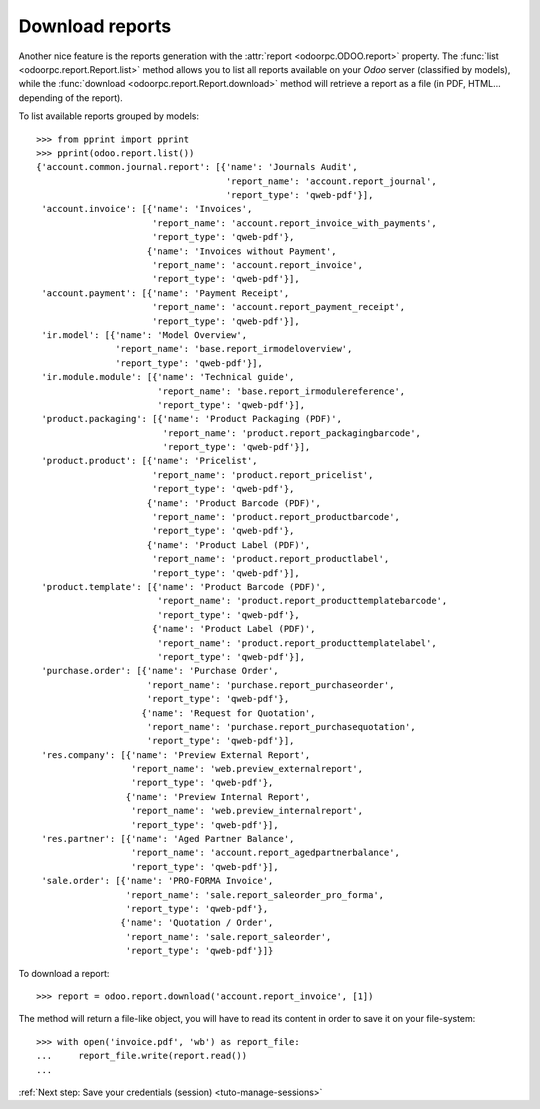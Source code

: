 .. _tuto-download-report:

Download reports
****************

Another nice feature is the reports generation with the
:attr:`report <odoorpc.ODOO.report>` property.
The :func:`list <odoorpc.report.Report.list>` method allows you to list
all reports available on your `Odoo` server (classified by models), while the
:func:`download <odoorpc.report.Report.download>` method will
retrieve a report as a file (in PDF, HTML... depending of the report).

To list available reports grouped by models::

    >>> from pprint import pprint
    >>> pprint(odoo.report.list())
    {'account.common.journal.report': [{'name': 'Journals Audit',
                                        'report_name': 'account.report_journal',
                                        'report_type': 'qweb-pdf'}],
     'account.invoice': [{'name': 'Invoices',
                          'report_name': 'account.report_invoice_with_payments',
                          'report_type': 'qweb-pdf'},
                         {'name': 'Invoices without Payment',
                          'report_name': 'account.report_invoice',
                          'report_type': 'qweb-pdf'}],
     'account.payment': [{'name': 'Payment Receipt',
                          'report_name': 'account.report_payment_receipt',
                          'report_type': 'qweb-pdf'}],
     'ir.model': [{'name': 'Model Overview',
                   'report_name': 'base.report_irmodeloverview',
                   'report_type': 'qweb-pdf'}],
     'ir.module.module': [{'name': 'Technical guide',
                           'report_name': 'base.report_irmodulereference',
                           'report_type': 'qweb-pdf'}],
     'product.packaging': [{'name': 'Product Packaging (PDF)',
                            'report_name': 'product.report_packagingbarcode',
                            'report_type': 'qweb-pdf'}],
     'product.product': [{'name': 'Pricelist',
                          'report_name': 'product.report_pricelist',
                          'report_type': 'qweb-pdf'},
                         {'name': 'Product Barcode (PDF)',
                          'report_name': 'product.report_productbarcode',
                          'report_type': 'qweb-pdf'},
                         {'name': 'Product Label (PDF)',
                          'report_name': 'product.report_productlabel',
                          'report_type': 'qweb-pdf'}],
     'product.template': [{'name': 'Product Barcode (PDF)',
                           'report_name': 'product.report_producttemplatebarcode',
                           'report_type': 'qweb-pdf'},
                          {'name': 'Product Label (PDF)',
                           'report_name': 'product.report_producttemplatelabel',
                           'report_type': 'qweb-pdf'}],
     'purchase.order': [{'name': 'Purchase Order',
                         'report_name': 'purchase.report_purchaseorder',
                         'report_type': 'qweb-pdf'},
                        {'name': 'Request for Quotation',
                         'report_name': 'purchase.report_purchasequotation',
                         'report_type': 'qweb-pdf'}],
     'res.company': [{'name': 'Preview External Report',
                      'report_name': 'web.preview_externalreport',
                      'report_type': 'qweb-pdf'},
                     {'name': 'Preview Internal Report',
                      'report_name': 'web.preview_internalreport',
                      'report_type': 'qweb-pdf'}],
     'res.partner': [{'name': 'Aged Partner Balance',
                      'report_name': 'account.report_agedpartnerbalance',
                      'report_type': 'qweb-pdf'}],
     'sale.order': [{'name': 'PRO-FORMA Invoice',
                     'report_name': 'sale.report_saleorder_pro_forma',
                     'report_type': 'qweb-pdf'},
                    {'name': 'Quotation / Order',
                     'report_name': 'sale.report_saleorder',
                     'report_type': 'qweb-pdf'}]}

To download a report::

    >>> report = odoo.report.download('account.report_invoice', [1])

The method will return a file-like object, you will have to read its content
in order to save it on your file-system::

    >>> with open('invoice.pdf', 'wb') as report_file:
    ...     report_file.write(report.read())
    ...

:ref:`Next step: Save your credentials (session) <tuto-manage-sessions>`
